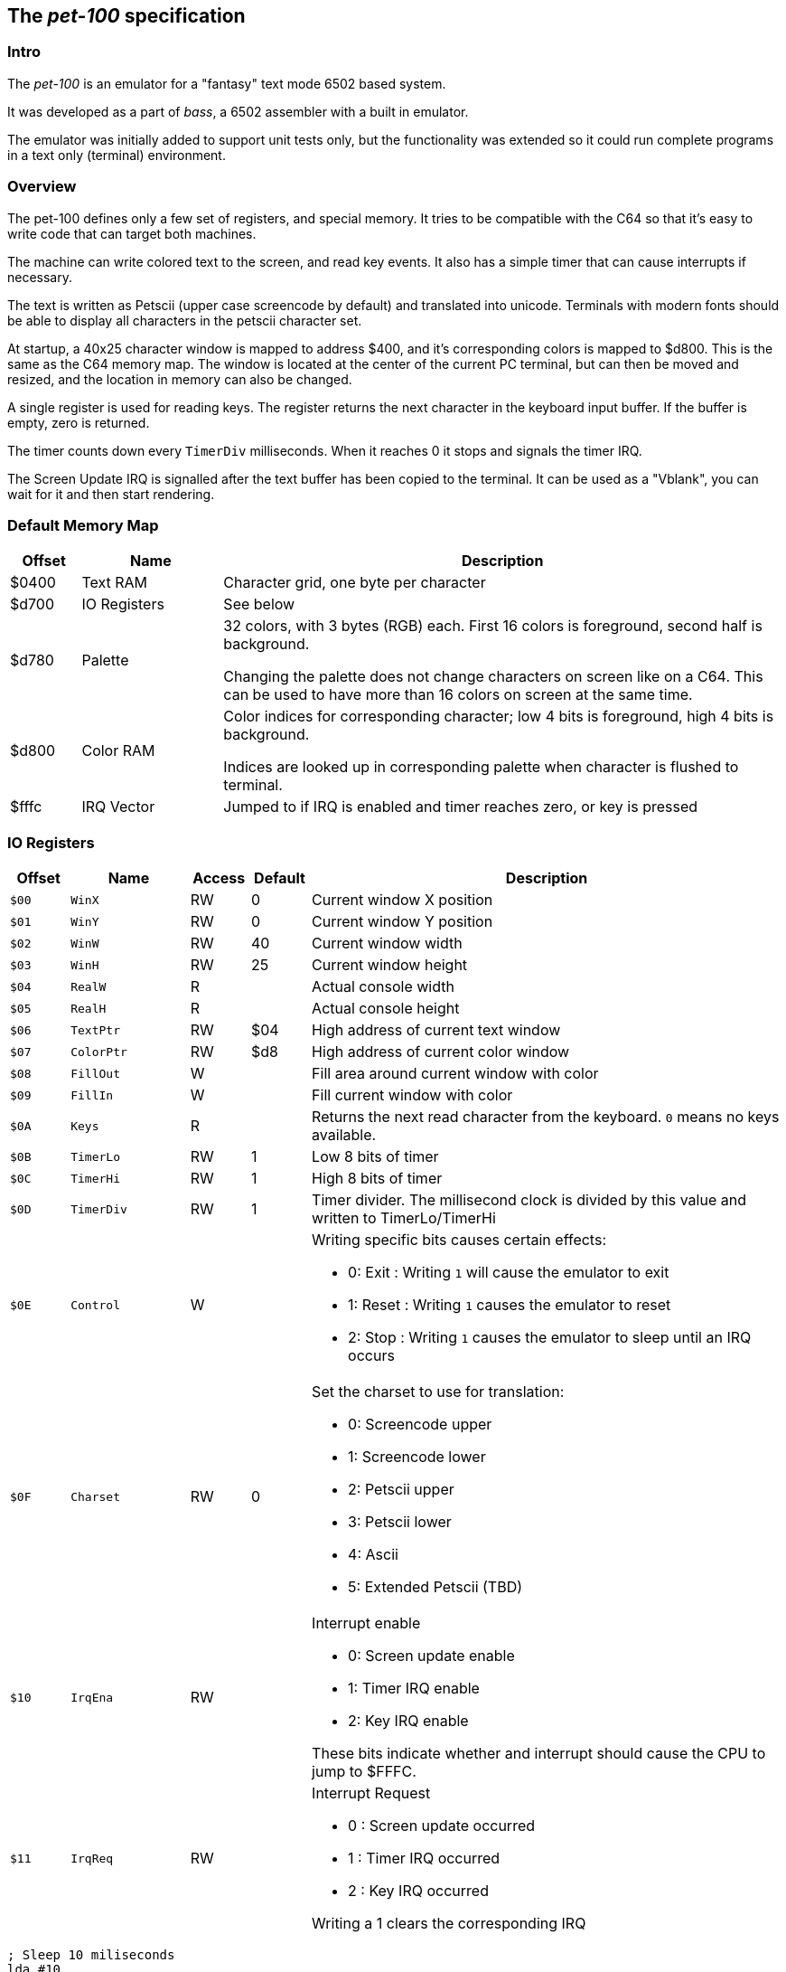 
== The _pet-100_ specification

=== Intro

The _pet-100_ is an emulator for a "fantasy" text mode 6502 based system.

It was developed as a part of _bass_, a 6502 assembler with a built in
emulator.

The emulator was initially added to support unit tests only, but the
functionality was extended so it could run complete programs in a text only
(terminal) environment.

=== Overview

The pet-100 defines only a few set of registers, and special memory. It tries
to be compatible with the C64 so that it's easy to write code that can target
both machines.

The machine can write colored text to the screen, and read key events. It also
has a simple timer that can cause interrupts if necessary.

The text is written as Petscii (upper case screencode by default) and
translated into unicode. Terminals with modern fonts should be able to display
all characters in the petscii character set.

At startup, a 40x25 character window is mapped to address $400, and it's
corresponding colors is mapped to $d800. This is the same as the C64 memory
map.  The window is located at the center of the current PC terminal, but can
then be moved and resized, and the location in memory can also be changed.

A single register is used for reading keys. The register returns the next
character in the keyboard input buffer. If the buffer is empty, zero is
returned.

The timer counts down every `TimerDiv` milliseconds. When it reaches 0 it stops
and signals the timer IRQ.

The Screen Update IRQ is signalled after the text buffer has been copied to the
terminal. It can be used as a "Vblank", you can wait for it and then start
rendering.


=== Default Memory Map

[cols="1,2,8a", options="header"]
|===
|Offset|Name|Description
| $0400 | Text RAM | Character grid, one byte per character
| $d700 | IO Registers | See below
| $d780 | Palette | 32 colors, with 3 bytes (RGB) each. First 16 colors is foreground, second half is background.


Changing the palette does not change characters on screen like on a C64. This
can be used to have more than 16 colors on screen at the same time.
| $d800 | Color RAM | Color indices for corresponding character; low 4 bits is foreground,
high 4 bits is background.

Indices are looked up in corresponding palette when character is flushed to terminal.
| $fffc | IRQ Vector | Jumped to if IRQ is enabled and timer reaches zero, or
key is pressed
|===

=== IO Registers
[cols="1,2,1,1,8a", options="header"]
|===
|Offset|Name|Access|Default|Description
| `$00` | `WinX` | RW | 0 | Current window X position
| `$01` | `WinY` | RW | 0 | Current window Y position
| `$02` | `WinW` | RW | 40 | Current window width
| `$03` | `WinH` | RW | 25 | Current window height
| `$04` | `RealW` | R |  | Actual console width
| `$05` | `RealH` | R |  | Actual console height
| `$06` | `TextPtr` | RW | $04 | High address of current text window
| `$07` | `ColorPtr` | RW | $d8 | High address of current color window
| `$08` | `FillOut` | W |  | Fill area around current window with color
| `$09` | `FillIn` | W |  | Fill current window with color
| `$0A` | `Keys` | R |  | Returns the next read character from the keyboard.
`0` means no keys available.
| `$0B` | `TimerLo` | RW | 1 | Low 8 bits of timer
| `$0C` | `TimerHi` | RW | 1 | High 8 bits of timer
| `$0D` | `TimerDiv` | RW | 1 | Timer divider. The millisecond clock is divided
by this value and written to TimerLo/TimerHi
| `$0E` | `Control` | W |  | Writing specific bits causes certain effects:

* 0: Exit : Writing `1` will cause the emulator to exit
* 1: Reset : Writing `1` causes the emulator to reset
* 2: Stop : Writing `1` causes the emulator to sleep until an IRQ occurs

| `$0F` | `Charset` | RW | 0 | Set the charset to use for translation:

* 0: Screencode upper
* 1: Screencode lower
* 2: Petscii upper
* 3: Petscii lower
* 4: Ascii
* 5: Extended Petscii (TBD)

| `$10` | `IrqEna` | RW | | Interrupt enable

* 0: Screen update enable
* 1: Timer IRQ enable
* 2: Key IRQ enable

These bits indicate whether and interrupt should cause the CPU
to jump to $FFFC.

| `$11` | `IrqReq` | RW | | Interrupt Request

* 0 : Screen update occurred
* 1 : Timer IRQ occurred
* 2 : Key IRQ occurred

Writing a 1 clears the corresponding IRQ

|===

    ; Sleep 10 miliseconds
    lda #10
    sta TimerLo
    lda #SLEEP
    sta Control


    ; Frame loop
loop:
$   lda #4       ; Both Screen update & sleep bit
    sta Control  ; Go to sleep
    and IrqS     ; Check if screen woke us
    beq -
    sta IrqS     ; Clear IRQ
    jsr render
    jmp loop


